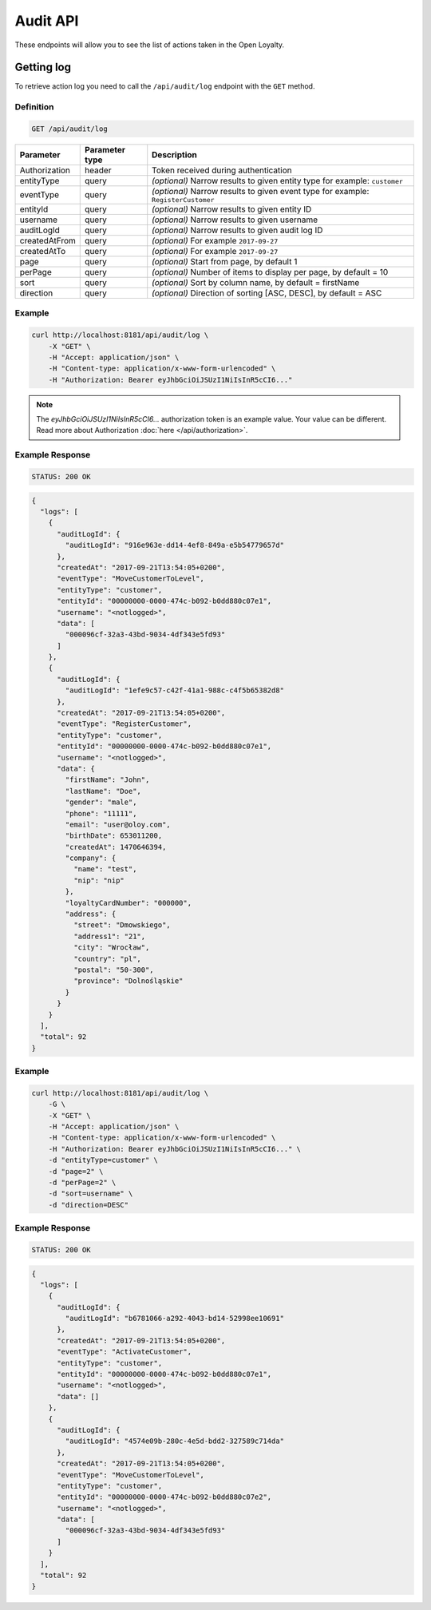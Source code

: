 Audit API
=========

These endpoints will allow you to see the list of actions taken in the Open Loyalty.

Getting log
-----------

To retrieve action log you need to call the ``/api/audit/log`` endpoint with the ``GET`` method.

Definition
^^^^^^^^^^

.. code-block:: text

    GET /api/audit/log

+----------------------+----------------+--------------------------------------------------------+
| Parameter            | Parameter type |  Description                                           |
+======================+================+========================================================+
| Authorization        | header         | Token received during authentication                   |
+----------------------+----------------+--------------------------------------------------------+
| entityType           | query          | *(optional)* Narrow results to given entity type       |
|                      |                | for example: ``customer``                              |
+----------------------+----------------+--------------------------------------------------------+
| eventType            | query          | *(optional)* Narrow results to given event type        |
|                      |                | for example: ``RegisterCustomer``                      |
+----------------------+----------------+--------------------------------------------------------+
| entityId             | query          | *(optional)* Narrow results to given entity ID         |
+----------------------+----------------+--------------------------------------------------------+
| username             | query          | *(optional)* Narrow results to given username          |
+----------------------+----------------+--------------------------------------------------------+
| auditLogId           | query          | *(optional)* Narrow results to given audit log ID      |
+----------------------+----------------+--------------------------------------------------------+
| createdAtFrom        | query          | *(optional)* For example ``2017-09-27``                |
+----------------------+----------------+--------------------------------------------------------+
| createdAtTo          | query          | *(optional)* For example ``2017-09-27``                |
+----------------------+----------------+--------------------------------------------------------+
| page                 | query          | *(optional)* Start from page, by default 1             |
+----------------------+----------------+--------------------------------------------------------+
| perPage              | query          | *(optional)* Number of items to display per page,      |
|                      |                | by default = 10                                        |
+----------------------+----------------+--------------------------------------------------------+
| sort                 | query          | *(optional)* Sort by column name,                      |
|                      |                | by default = firstName                                 |
+----------------------+----------------+--------------------------------------------------------+
| direction            | query          | *(optional)* Direction of sorting [ASC, DESC],         |
|                      |                | by default = ASC                                       |
+----------------------+----------------+--------------------------------------------------------+

Example
^^^^^^^

.. code-block:: bash

    curl http://localhost:8181/api/audit/log \
        -X "GET" \
        -H "Accept: application/json" \
        -H "Content-type: application/x-www-form-urlencoded" \
        -H "Authorization: Bearer eyJhbGciOiJSUzI1NiIsInR5cCI6..."

.. note::

    The *eyJhbGciOiJSUzI1NiIsInR5cCI6...* authorization token is an example value.
    Your value can be different. Read more about Authorization :doc:`here </api/authorization>`.
    
Example Response
^^^^^^^^^^^^^^^^^^

.. code-block:: text

    STATUS: 200 OK

.. code-block:: json

    {
      "logs": [
        {
          "auditLogId": {
            "auditLogId": "916e963e-dd14-4ef8-849a-e5b54779657d"
          },
          "createdAt": "2017-09-21T13:54:05+0200",
          "eventType": "MoveCustomerToLevel",
          "entityType": "customer",
          "entityId": "00000000-0000-474c-b092-b0dd880c07e1",
          "username": "<notlogged>",
          "data": [
            "000096cf-32a3-43bd-9034-4df343e5fd93"
          ]
        },
        {
          "auditLogId": {
            "auditLogId": "1efe9c57-c42f-41a1-988c-c4f5b65382d8"
          },
          "createdAt": "2017-09-21T13:54:05+0200",
          "eventType": "RegisterCustomer",
          "entityType": "customer",
          "entityId": "00000000-0000-474c-b092-b0dd880c07e1",
          "username": "<notlogged>",
          "data": {
            "firstName": "John",
            "lastName": "Doe",
            "gender": "male",
            "phone": "11111",
            "email": "user@oloy.com",
            "birthDate": 653011200,
            "createdAt": 1470646394,
            "company": {
              "name": "test",
              "nip": "nip"
            },
            "loyaltyCardNumber": "000000",
            "address": {
              "street": "Dmowskiego",
              "address1": "21",
              "city": "Wrocław",
              "country": "pl",
              "postal": "50-300",
              "province": "Dolnośląskie"
            }
          }
        }
      ],
      "total": 92
    }

Example
^^^^^^^

.. code-block:: bash

    curl http://localhost:8181/api/audit/log \
        -G \
        -X "GET" \
        -H "Accept: application/json" \
        -H "Content-type: application/x-www-form-urlencoded" \
        -H "Authorization: Bearer eyJhbGciOiJSUzI1NiIsInR5cCI6..." \
        -d "entityType=customer" \
        -d "page=2" \
        -d "perPage=2" \
        -d "sort=username" \
        -d "direction=DESC"

Example Response
^^^^^^^^^^^^^^^^^^

.. code-block:: text

    STATUS: 200 OK

.. code-block:: json

    {
      "logs": [
        {
          "auditLogId": {
            "auditLogId": "b6781066-a292-4043-bd14-52998ee10691"
          },
          "createdAt": "2017-09-21T13:54:05+0200",
          "eventType": "ActivateCustomer",
          "entityType": "customer",
          "entityId": "00000000-0000-474c-b092-b0dd880c07e1",
          "username": "<notlogged>",
          "data": []
        },
        {
          "auditLogId": {
            "auditLogId": "4574e09b-280c-4e5d-bdd2-327589c714da"
          },
          "createdAt": "2017-09-21T13:54:05+0200",
          "eventType": "MoveCustomerToLevel",
          "entityType": "customer",
          "entityId": "00000000-0000-474c-b092-b0dd880c07e2",
          "username": "<notlogged>",
          "data": [
            "000096cf-32a3-43bd-9034-4df343e5fd93"
          ]
        }
      ],
      "total": 92
    }
